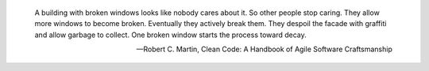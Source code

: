 .. title: Quotes: "One broken window starts the process toward decay"
.. slug: quotes-one-broken-window-starts-the-process-toward-decay
.. date: 2015-10-01 14:15:08 UTC+10:00
.. tags: quotes, programming
.. category: coding
.. link: 
.. description: 
.. type: text

.. pull-quote::
    
   A building with broken windows looks like nobody cares about it. So other 
   people stop caring. They allow more windows to become broken. Eventually 
   they actively break them. They despoil the facade with graffiti and allow 
   garbage to collect. One broken window starts the process toward decay.

   -- Robert C. Martin, Clean Code: A Handbook of Agile Software Craftsmanship
   
